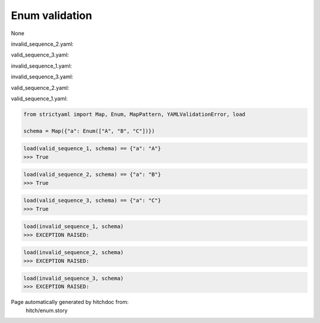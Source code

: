 Enum validation
---------------

None



invalid_sequence_2.yaml:

.. code-block:: yaml
  a: yes


valid_sequence_3.yaml:

.. code-block:: yaml
  a: C


invalid_sequence_1.yaml:

.. code-block:: yaml
  a: D


invalid_sequence_3.yaml:

.. code-block:: yaml
  a: 1


valid_sequence_2.yaml:

.. code-block:: yaml
  a: B


valid_sequence_1.yaml:

.. code-block:: yaml
  a: A

.. code-block:: python

    from strictyaml import Map, Enum, MapPattern, YAMLValidationError, load
    
    schema = Map({"a": Enum(["A", "B", "C"])})



.. code-block:: python

    load(valid_sequence_1, schema) == {"a": "A"}
    >>> True



.. code-block:: python

    load(valid_sequence_2, schema) == {"a": "B"}
    >>> True



.. code-block:: python

    load(valid_sequence_3, schema) == {"a": "C"}
    >>> True



.. code-block:: python

    load(invalid_sequence_1, schema)
    >>> EXCEPTION RAISED:
      



.. code-block:: python

    load(invalid_sequence_2, schema)
    >>> EXCEPTION RAISED:
      



.. code-block:: python

    load(invalid_sequence_3, schema)
    >>> EXCEPTION RAISED:
      


Page automatically generated by hitchdoc from:
  hitch/enum.story